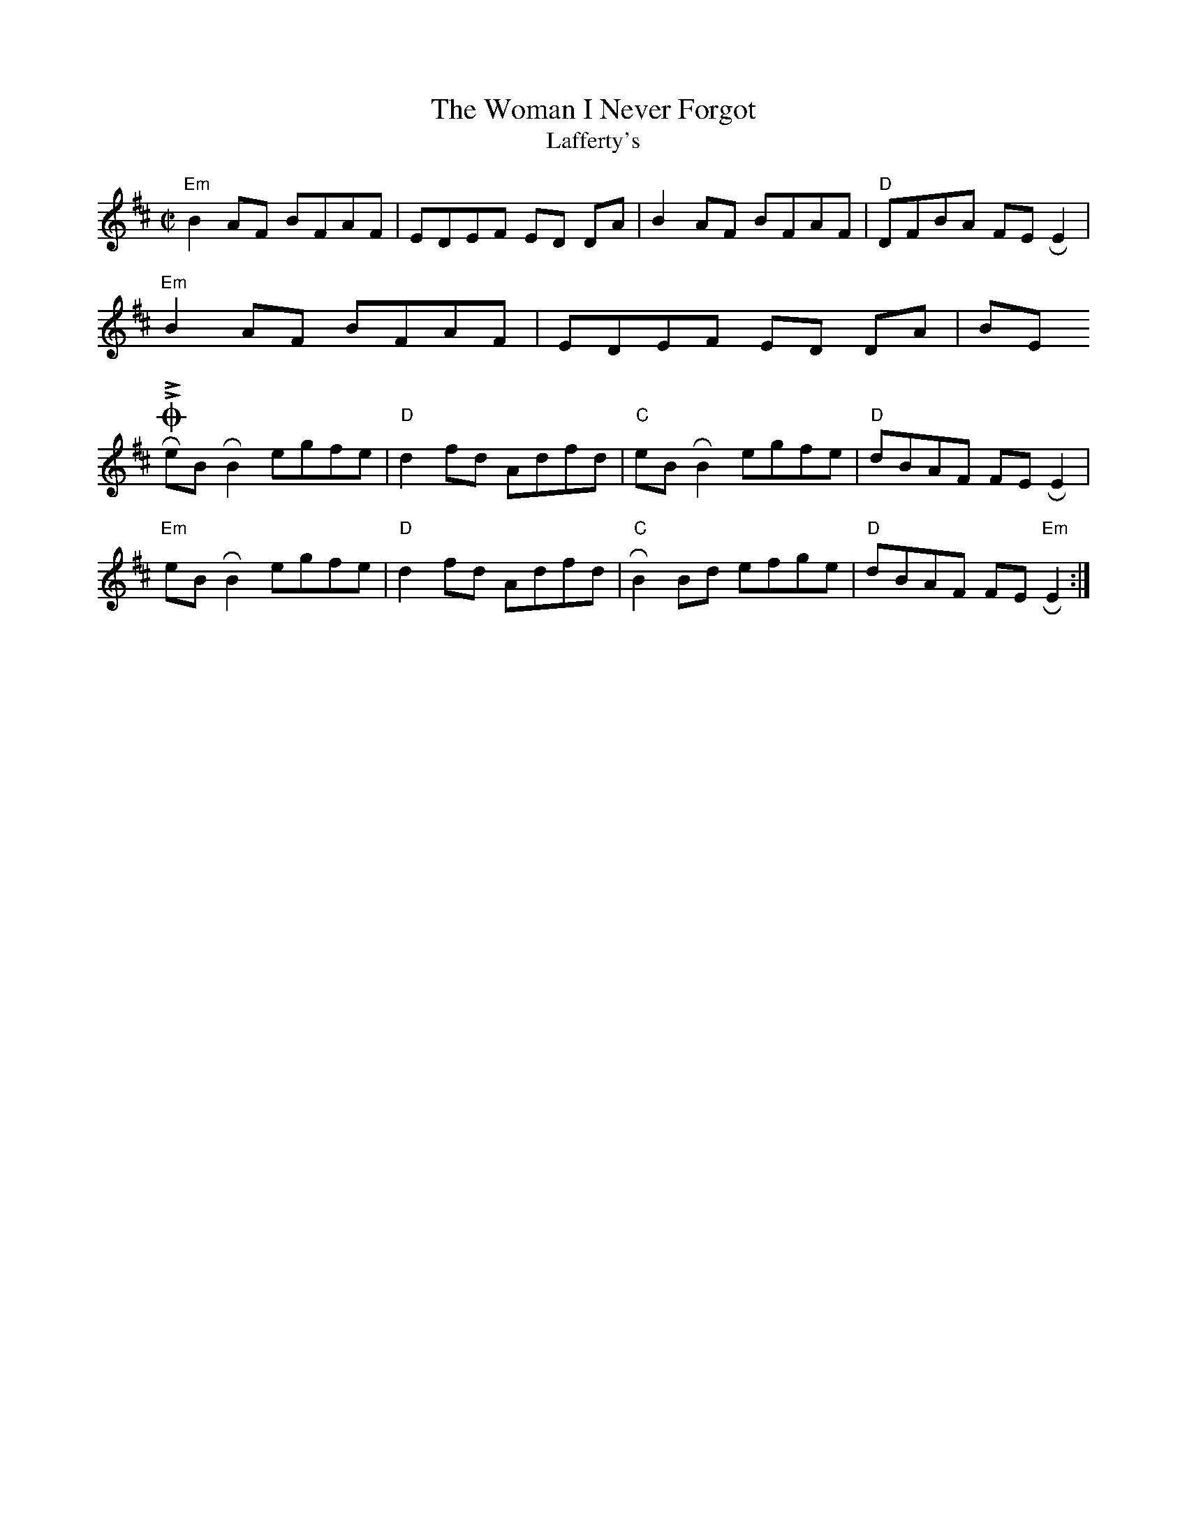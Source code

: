 X:3295
T:Woman I Never Forgot, The
T:Lafferty's
D:Planxty.
M:C|
K:Edor
"Em"B2 AF BFAF|EDEF ED DA|B2 AF BFAF|"D"DFBA FE !roll!E2|
"Em"B2 AF BFAF|EDEF ED DA|BE 1ROLL!E2 "D"DEFA|"G"B2 "D"AF "Em"FE !roll!E2:|]
eB !roll!B2 egfe|"D"d2 fd Adfd|"C"eB !roll!B2 egfe|"D"dBAF FE !roll!E2|
"Em"eB !roll!B2 egfe|"D"d2 fd Adfd|"C"!roll!B2 Bd efge|"D"dBAF FE "Em"!roll!E2:|]


